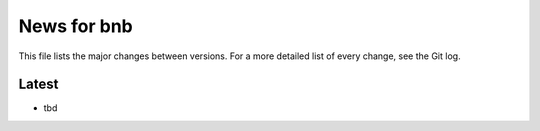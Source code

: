 News for bnb
============

This file lists the major changes between versions. For a more detailed list of
every change, see the Git log.

Latest
------
* tbd

